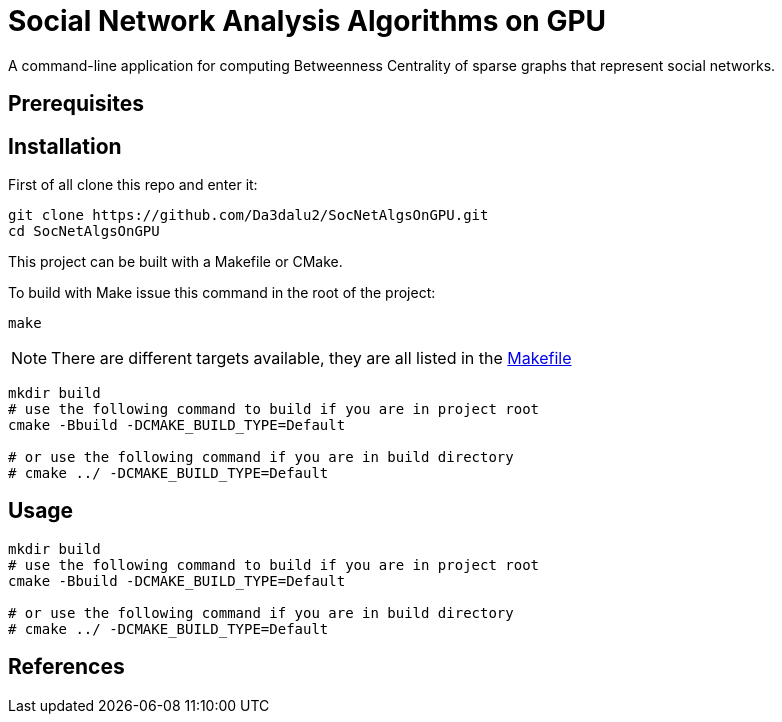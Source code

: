 ifdef::env-github[]
:note-caption: :information_source:
endif::[]

= Social Network Analysis Algorithms on GPU
:repo-name: SocNetAlgsOnGPU

A command-line application for computing Betweenness Centrality of sparse graphs that represent social networks.

== Prerequisites

== Installation

First of all clone this repo and enter it:

[source,shell, subs="attributes"]
----
git clone https://github.com/Da3dalu2/{repo-name}.git
cd {repo-name}
----

This project can be built with a Makefile or CMake.

To build with Make issue this command in the root of the project:

[source,shell]
----
make
----

[NOTE]
====
There are different targets available, they are all listed in the link:Makefile[Makefile]
====

[source,shell]
----
mkdir build
# use the following command to build if you are in project root
cmake -Bbuild -DCMAKE_BUILD_TYPE=Default

# or use the following command if you are in build directory
# cmake ../ -DCMAKE_BUILD_TYPE=Default
----

== Usage

[source,shell]
----
mkdir build
# use the following command to build if you are in project root
cmake -Bbuild -DCMAKE_BUILD_TYPE=Default

# or use the following command if you are in build directory
# cmake ../ -DCMAKE_BUILD_TYPE=Default
----

== References
